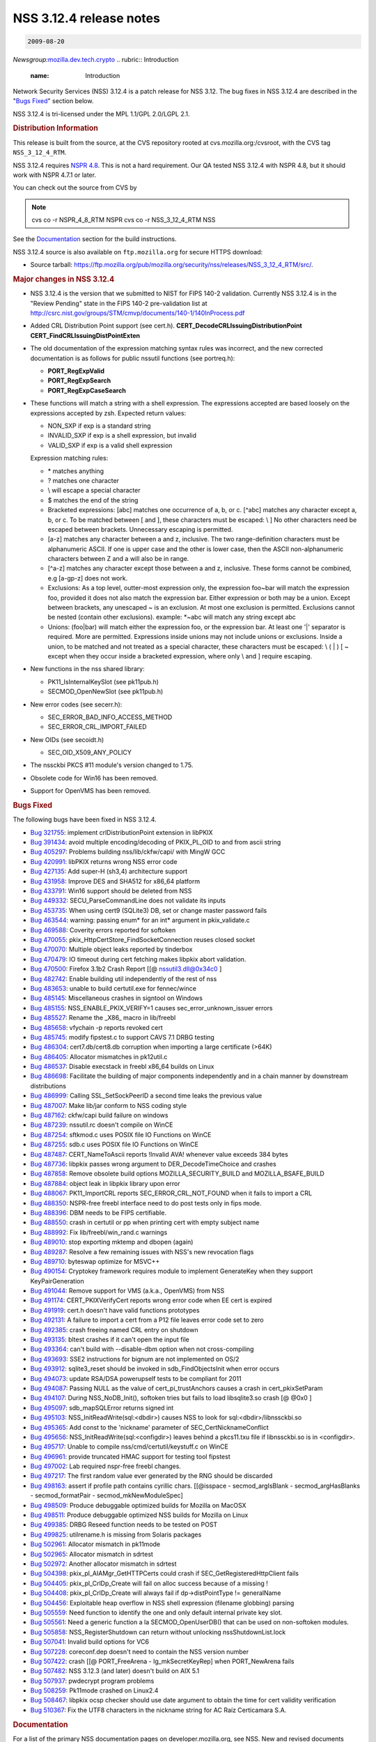 .. _mozilla_projects_nss_nss_3_12_4_release_notes:

NSS 3.12.4 release notes
========================

.. container::

   .. code::

      2009-08-20

   *Newsgroup:*\ `mozilla.dev.tech.crypto <news://news.mozilla.org/mozilla.dev.tech.crypto>`__
   .. rubric:: Introduction
      :name: Introduction

   Network Security Services (NSS) 3.12.4 is a patch release for NSS 3.12. The bug fixes in NSS
   3.12.4 are described in the "`Bugs Fixed <#bugsfixed>`__" section below.

   NSS 3.12.4 is tri-licensed under the MPL 1.1/GPL 2.0/LGPL 2.1.

   .. rubric:: Distribution Information
      :name: Distribution_Information

   This release is built from the source, at the CVS repository rooted at cvs.mozilla.org:/cvsroot,
   with the CVS tag ``NSS_3_12_4_RTM``. 

   NSS 3.12.4 requires `NSPR 4.8 <https://www.mozilla.org/projects/nspr/release-notes/>`__. This is
   not a hard requirement. Our QA tested NSS 3.12.4 with NSPR 4.8, but it should work with NSPR
   4.7.1 or later.

   You can check out the source from CVS by

   .. note::

      cvs co -r NSPR_4_8_RTM NSPR
      cvs co -r NSS_3_12_4_RTM NSS

   See the `Documentation <#docs>`__ section for the build instructions.

   NSS 3.12.4 source is also available on ``ftp.mozilla.org`` for secure HTTPS download:

   -  Source tarball:
      https://ftp.mozilla.org/pub/mozilla.org/security/nss/releases/NSS_3_12_4_RTM/src/.

   .. rubric:: Major changes in NSS 3.12.4
      :name: Major_changes_in_NSS_3.12.4

   -  NSS 3.12.4 is the version that we submitted to NIST for FIPS 140-2 validation.
      Currently NSS 3.12.4 is in the "Review Pending" state in the FIPS 140-2 pre-validation
      list at http://csrc.nist.gov/groups/STM/cmvp/documents/140-1/140InProcess.pdf
   -  Added CRL Distribution Point support (see cert.h).
      **CERT_DecodeCRLIssuingDistributionPoint**
      **CERT_FindCRLIssuingDistPointExten**
   -  The old documentation of the expression matching syntax rules was
      incorrect, and the new corrected documentation is as follows for
      public nssutil functions (see portreq.h):

      -  **PORT_RegExpValid**
      -  **PORT_RegExpSearch**
      -  **PORT_RegExpCaseSearch**

   -  These functions will match a string with a shell expression. The expressions
      accepted are based loosely on the expressions accepted by zsh.
      Expected return values:

      -  NON_SXP if exp is a standard string
      -  INVALID_SXP if exp is a shell expression, but invalid
      -  VALID_SXP if exp is a valid shell expression

      Expression matching rules:

      -  \* matches anything
      -  ? matches one character
      -  \\ will escape a special character
      -  $ matches the end of the string
      -  Bracketed expressions:
         [abc] matches one occurrence of a, b, or c.
         [^abc] matches any character except a, b, or c.
         To be matched between [ and ], these characters must be escaped: \\ ]
         No other characters need be escaped between brackets.
         Unnecessary escaping is permitted.
      -  [a-z] matches any character between a and z, inclusive.
         The two range-definition characters must be alphanumeric ASCII.
         If one is upper case and the other is lower case, then the ASCII
         non-alphanumeric characters between Z and a will also be in range.
      -  [^a-z] matches any character except those between a and z, inclusive.
         These forms cannot be combined, e.g [a-gp-z] does not work.
      -  Exclusions:
         As a top level, outter-most expression only, the expression
         foo~bar will match the expression foo, provided it does not also
         match the expression bar. Either expression or both may be a union.
         Except between brackets, any unescaped ~ is an exclusion.
         At most one exclusion is permitted.
         Exclusions cannot be nested (contain other exclusions).
         example: \*~abc will match any string except abc
      -  Unions:
         (foo|bar) will match either the expression foo, or the expression bar.
         At least one '|' separator is required. More are permitted.
         Expressions inside unions may not include unions or exclusions.
         Inside a union, to be matched and not treated as a special character,
         these characters must be escaped: \\ ( \| ) [ ~ except when they occur
         inside a bracketed expression, where only \\ and ] require escaping.

   -  New functions in the nss shared library:

      -  PK11_IsInternalKeySlot (see pk11pub.h)
      -  SECMOD_OpenNewSlot (see pk11pub.h)

   -  New error codes (see secerr.h):

      -  SEC_ERROR_BAD_INFO_ACCESS_METHOD
      -  SEC_ERROR_CRL_IMPORT_FAILED

   -  New OIDs (see secoidt.h)

      -  SEC_OID_X509_ANY_POLICY

   -  The nssckbi PKCS #11 module's version changed to 1.75.
   -  Obsolete code for Win16 has been removed.
   -  Support for OpenVMS has been removed.

   .. rubric:: Bugs Fixed
      :name: Bugs_Fixed

   The following bugs have been fixed in NSS 3.12.4.

   -  `Bug 321755 <https://bugzilla.mozilla.org/show_bug.cgi?id=321755>`__: implement
      crlDistributionPoint extension in libPKIX
   -  `Bug 391434 <https://bugzilla.mozilla.org/show_bug.cgi?id=391434>`__: avoid multiple
      encoding/decoding of PKIX_PL_OID to and from ascii string
   -  `Bug 405297 <https://bugzilla.mozilla.org/show_bug.cgi?id=405297>`__: Problems building
      nss/lib/ckfw/capi/ with MingW GCC
   -  `Bug 420991 <https://bugzilla.mozilla.org/show_bug.cgi?id=420991>`__: libPKIX returns wrong
      NSS error code
   -  `Bug 427135 <https://bugzilla.mozilla.org/show_bug.cgi?id=427135>`__: Add super-H (sh3,4)
      architecture support
   -  `Bug 431958 <https://bugzilla.mozilla.org/show_bug.cgi?id=431958>`__: Improve DES and SHA512
      for x86_64 platform
   -  `Bug 433791 <https://bugzilla.mozilla.org/show_bug.cgi?id=433791>`__: Win16 support should be
      deleted from NSS
   -  `Bug 449332 <https://bugzilla.mozilla.org/show_bug.cgi?id=449332>`__: SECU_ParseCommandLine
      does not validate its inputs
   -  `Bug 453735 <https://bugzilla.mozilla.org/show_bug.cgi?id=453735>`__: When using cert9
      (SQLite3) DB, set or change master password fails
   -  `Bug 463544 <https://bugzilla.mozilla.org/show_bug.cgi?id=463544>`__: warning: passing enum\*
      for an int\* argument in pkix_validate.c
   -  `Bug 469588 <https://bugzilla.mozilla.org/show_bug.cgi?id=469588>`__: Coverity errors reported
      for softoken
   -  `Bug 470055 <https://bugzilla.mozilla.org/show_bug.cgi?id=470055>`__:
      pkix_HttpCertStore_FindSocketConnection reuses closed socket
   -  `Bug 470070 <https://bugzilla.mozilla.org/show_bug.cgi?id=470070>`__: Multiple object leaks
      reported by tinderbox
   -  `Bug 470479 <https://bugzilla.mozilla.org/show_bug.cgi?id=470479>`__: IO timeout during cert
      fetching makes libpkix abort validation.
   -  `Bug 470500 <https://bugzilla.mozilla.org/show_bug.cgi?id=470500>`__: Firefox 3.1b2 Crash
      Report [[@ nssutil3.dll@0x34c0 ]
   -  `Bug 482742 <https://bugzilla.mozilla.org/show_bug.cgi?id=482742>`__: Enable building util
      independently of the rest of nss
   -  `Bug 483653 <https://bugzilla.mozilla.org/show_bug.cgi?id=483653>`__: unable to build
      certutil.exe for fennec/wince
   -  `Bug 485145 <https://bugzilla.mozilla.org/show_bug.cgi?id=485145>`__: Miscellaneous crashes in
      signtool on Windows
   -  `Bug 485155 <https://bugzilla.mozilla.org/show_bug.cgi?id=485155>`__: NSS_ENABLE_PKIX_VERIFY=1
      causes sec_error_unknown_issuer errors
   -  `Bug 485527 <https://bugzilla.mozilla.org/show_bug.cgi?id=485527>`__: Rename the \_X86\_ macro
      in lib/freebl
   -  `Bug 485658 <https://bugzilla.mozilla.org/show_bug.cgi?id=485658>`__: vfychain -p reports
      revoked cert
   -  `Bug 485745 <https://bugzilla.mozilla.org/show_bug.cgi?id=485745>`__: modify fipstest.c to
      support CAVS 7.1 DRBG testing
   -  `Bug 486304 <https://bugzilla.mozilla.org/show_bug.cgi?id=486304>`__: cert7.db/cert8.db
      corruption when importing a large certificate (>64K)
   -  `Bug 486405 <https://bugzilla.mozilla.org/show_bug.cgi?id=486405>`__: Allocator mismatches in
      pk12util.c
   -  `Bug 486537 <https://bugzilla.mozilla.org/show_bug.cgi?id=486537>`__: Disable execstack in
      freebl x86_64 builds on Linux
   -  `Bug 486698 <https://bugzilla.mozilla.org/show_bug.cgi?id=486698>`__: Facilitate the building
      of major components independently and in a chain manner by downstream distributions
   -  `Bug 486999 <https://bugzilla.mozilla.org/show_bug.cgi?id=486999>`__: Calling
      SSL_SetSockPeerID a second time leaks the previous value
   -  `Bug 487007 <https://bugzilla.mozilla.org/show_bug.cgi?id=487007>`__: Make lib/jar conform to
      NSS coding style
   -  `Bug 487162 <https://bugzilla.mozilla.org/show_bug.cgi?id=487162>`__: ckfw/capi build failure
      on windows
   -  `Bug 487239 <https://bugzilla.mozilla.org/show_bug.cgi?id=487239>`__: nssutil.rc doesn't
      compile on WinCE
   -  `Bug 487254 <https://bugzilla.mozilla.org/show_bug.cgi?id=487254>`__: sftkmod.c uses POSIX
      file IO Functions on WinCE
   -  `Bug 487255 <https://bugzilla.mozilla.org/show_bug.cgi?id=487255>`__: sdb.c uses POSIX file IO
      Functions on WinCE
   -  `Bug 487487 <https://bugzilla.mozilla.org/show_bug.cgi?id=487487>`__: CERT_NameToAscii reports
      !Invalid AVA! whenever value exceeds 384 bytes
   -  `Bug 487736 <https://bugzilla.mozilla.org/show_bug.cgi?id=487736>`__: libpkix passes wrong
      argument to DER_DecodeTimeChoice and crashes
   -  `Bug 487858 <https://bugzilla.mozilla.org/show_bug.cgi?id=487858>`__: Remove obsolete build
      options MOZILLA_SECURITY_BUILD and MOZILLA_BSAFE_BUILD
   -  `Bug 487884 <https://bugzilla.mozilla.org/show_bug.cgi?id=487884>`__: object leak in libpkix
      library upon error
   -  `Bug 488067 <https://bugzilla.mozilla.org/show_bug.cgi?id=488067>`__: PK11_ImportCRL reports
      SEC_ERROR_CRL_NOT_FOUND when it fails to import a CRL
   -  `Bug 488350 <https://bugzilla.mozilla.org/show_bug.cgi?id=488350>`__: NSPR-free freebl
      interface need to do post tests only in fips mode.
   -  `Bug 488396 <https://bugzilla.mozilla.org/show_bug.cgi?id=488396>`__: DBM needs to be FIPS
      certifiable.
   -  `Bug 488550 <https://bugzilla.mozilla.org/show_bug.cgi?id=488550>`__: crash in certutil or pp
      when printing cert with empty subject name
   -  `Bug 488992 <https://bugzilla.mozilla.org/show_bug.cgi?id=488992>`__: Fix
      lib/freebl/win_rand.c warnings
   -  `Bug 489010 <https://bugzilla.mozilla.org/show_bug.cgi?id=489010>`__: stop exporting mktemp
      and dbopen (again)
   -  `Bug 489287 <https://bugzilla.mozilla.org/show_bug.cgi?id=489287>`__: Resolve a few remaining
      issues with NSS's new revocation flags
   -  `Bug 489710 <https://bugzilla.mozilla.org/show_bug.cgi?id=489710>`__: byteswap optimize for
      MSVC++
   -  `Bug 490154 <https://bugzilla.mozilla.org/show_bug.cgi?id=490154>`__: Cryptokey framework
      requires module to implement GenerateKey when they support KeyPairGeneration
   -  `Bug 491044 <https://bugzilla.mozilla.org/show_bug.cgi?id=491044>`__: Remove support for VMS
      (a.k.a., OpenVMS) from NSS
   -  `Bug 491174 <https://bugzilla.mozilla.org/show_bug.cgi?id=491174>`__: CERT_PKIXVerifyCert
      reports wrong error code when EE cert is expired
   -  `Bug 491919 <https://bugzilla.mozilla.org/show_bug.cgi?id=491919>`__: cert.h doesn't have
      valid functions prototypes
   -  `Bug 492131 <https://bugzilla.mozilla.org/show_bug.cgi?id=492131>`__: A failure to import a
      cert from a P12 file leaves error code set to zero
   -  `Bug 492385 <https://bugzilla.mozilla.org/show_bug.cgi?id=492385>`__: crash freeing named CRL
      entry on shutdown
   -  `Bug 493135 <https://bugzilla.mozilla.org/show_bug.cgi?id=493135>`__: bltest crashes if it
      can't open the input file
   -  `Bug 493364 <https://bugzilla.mozilla.org/show_bug.cgi?id=493364>`__: can't build with
      --disable-dbm option when not cross-compiling
   -  `Bug 493693 <https://bugzilla.mozilla.org/show_bug.cgi?id=493693>`__: SSE2 instructions for
      bignum are not implemented on OS/2
   -  `Bug 493912 <https://bugzilla.mozilla.org/show_bug.cgi?id=493912>`__: sqlite3_reset should be
      invoked in sdb_FindObjectsInit when error occurs
   -  `Bug 494073 <https://bugzilla.mozilla.org/show_bug.cgi?id=494073>`__: update RSA/DSA
      powerupself tests to be compliant for 2011
   -  `Bug 494087 <https://bugzilla.mozilla.org/show_bug.cgi?id=494087>`__: Passing NULL as the
      value of cert_pi_trustAnchors causes a crash in cert_pkixSetParam
   -  `Bug 494107 <https://bugzilla.mozilla.org/show_bug.cgi?id=494107>`__: During NSS_NoDB_Init(),
      softoken tries but fails to load libsqlite3.so crash [@ @0x0 ]
   -  `Bug 495097 <https://bugzilla.mozilla.org/show_bug.cgi?id=495097>`__: sdb_mapSQLError returns
      signed int
   -  `Bug 495103 <https://bugzilla.mozilla.org/show_bug.cgi?id=495103>`__:
      NSS_InitReadWrite(sql:<dbdir>) causes NSS to look for sql:<dbdir>/libnssckbi.so
   -  `Bug 495365 <https://bugzilla.mozilla.org/show_bug.cgi?id=495365>`__: Add const to the
      'nickname' parameter of SEC_CertNicknameConflict
   -  `Bug 495656 <https://bugzilla.mozilla.org/show_bug.cgi?id=495656>`__:
      NSS_InitReadWrite(sql:<configdir>) leaves behind a pkcs11.txu file if libnssckbi.so is in
      <configdir>.
   -  `Bug 495717 <https://bugzilla.mozilla.org/show_bug.cgi?id=495717>`__: Unable to compile
      nss/cmd/certutil/keystuff.c on WinCE
   -  `Bug 496961 <https://bugzilla.mozilla.org/show_bug.cgi?id=496961>`__: provide truncated HMAC
      support for testing tool fipstest
   -  `Bug 497002 <https://bugzilla.mozilla.org/show_bug.cgi?id=497002>`__: Lab required nspr-free
      freebl changes.
   -  `Bug 497217 <https://bugzilla.mozilla.org/show_bug.cgi?id=497217>`__: The first random value
      ever generated by the RNG should be discarded
   -  `Bug 498163 <https://bugzilla.mozilla.org/show_bug.cgi?id=498163>`__: assert if profile path
      contains cyrillic chars. [[@isspace - secmod_argIsBlank - secmod_argHasBlanks -
      secmod_formatPair - secmod_mkNewModuleSpec]
   -  `Bug 498509 <https://bugzilla.mozilla.org/show_bug.cgi?id=498509>`__: Produce debuggable
      optimized builds for Mozilla on MacOSX
   -  `Bug 498511 <https://bugzilla.mozilla.org/show_bug.cgi?id=498511>`__: Produce debuggable
      optimized NSS builds for Mozilla on Linux
   -  `Bug 499385 <https://bugzilla.mozilla.org/show_bug.cgi?id=499385>`__: DRBG Reseed function
      needs to be tested on POST
   -  `Bug 499825 <https://bugzilla.mozilla.org/show_bug.cgi?id=499825>`__: utilrename.h is missing
      from Solaris packages
   -  `Bug 502961 <https://bugzilla.mozilla.org/show_bug.cgi?id=502961>`__: Allocator mismatch in
      pk11mode
   -  `Bug 502965 <https://bugzilla.mozilla.org/show_bug.cgi?id=502965>`__: Allocator mismatch in
      sdrtest
   -  `Bug 502972 <https://bugzilla.mozilla.org/show_bug.cgi?id=502972>`__: Another allocator
      mismatch in sdrtest
   -  `Bug 504398 <https://bugzilla.mozilla.org/show_bug.cgi?id=504398>`__:
      pkix_pl_AIAMgr_GetHTTPCerts could crash if SEC_GetRegisteredHttpClient fails
   -  `Bug 504405 <https://bugzilla.mozilla.org/show_bug.cgi?id=504405>`__: pkix_pl_CrlDp_Create
      will fail on alloc success because of a missing !
   -  `Bug 504408 <https://bugzilla.mozilla.org/show_bug.cgi?id=504408>`__: pkix_pl_CrlDp_Create
      will always fail if dp->distPointType != generalName
   -  `Bug 504456 <https://bugzilla.mozilla.org/show_bug.cgi?id=504456>`__: Exploitable heap
      overflow in NSS shell expression (filename globbing) parsing
   -  `Bug 505559 <https://bugzilla.mozilla.org/show_bug.cgi?id=505559>`__: Need function to
      identify the one and only default internal private key slot.
   -  `Bug 505561 <https://bugzilla.mozilla.org/show_bug.cgi?id=505561>`__: Need a generic function
      a la SECMOD_OpenUserDB() that can be used on non-softoken modules.
   -  `Bug 505858 <https://bugzilla.mozilla.org/show_bug.cgi?id=505858>`__: NSS_RegisterShutdown can
      return without unlocking nssShutdownList.lock
   -  `Bug 507041 <https://bugzilla.mozilla.org/show_bug.cgi?id=507041>`__: Invalid build options
      for VC6
   -  `Bug 507228 <https://bugzilla.mozilla.org/show_bug.cgi?id=507228>`__: coreconf.dep doesn't
      need to contain the NSS version number
   -  `Bug 507422 <https://bugzilla.mozilla.org/show_bug.cgi?id=507422>`__: crash [[@ PORT_FreeArena
      - lg_mkSecretKeyRep] when PORT_NewArena fails
   -  `Bug 507482 <https://bugzilla.mozilla.org/show_bug.cgi?id=507482>`__: NSS 3.12.3 (and later)
      doesn't build on AIX 5.1
   -  `Bug 507937 <https://bugzilla.mozilla.org/show_bug.cgi?id=507937>`__: pwdecrypt program
      problems
   -  `Bug 508259 <https://bugzilla.mozilla.org/show_bug.cgi?id=508259>`__: Pk11mode crashed on
      Linux2.4
   -  `Bug 508467 <https://bugzilla.mozilla.org/show_bug.cgi?id=508467>`__: libpkix ocsp checker
      should use date argument to obtain the time for cert validity verification
   -  `Bug 510367 <https://bugzilla.mozilla.org/show_bug.cgi?id=510367>`__: Fix the UTF8 characters
      in the nickname string for AC Raíz Certicamara S.A.

   .. rubric:: Documentation
      :name: Documentation

   For a list of the primary NSS documentation pages on developer.mozilla.org, see NSS. New and
   revised documents available since the release of NSS 3.12 include the following:

   -  :ref:`mozilla_projects_nss_reference_building_and_installing_nss_build_instructions`

   .. rubric:: Compatibility
      :name: Compatibility

   NSS 3.12.4 shared libraries are backward compatible with all older NSS 3.x shared libraries. A
   program linked with older NSS 3.x shared libraries will work with NSS 3.12.4 shared libraries
   without recompiling or relinking.  Furthermore, applications that restrict their use of NSS APIs
   to the functions listed in `NSS Public Functions </ref/nssfunctions.html>`__ will remain
   compatible with future versions of the NSS shared libraries.

   .. rubric:: Feedback
      :name: Feedback

   Bugs discovered should be reported by filing a bug report with `mozilla.org
   Bugzilla <https://bugzilla.mozilla.org/>`__ (product NSS).